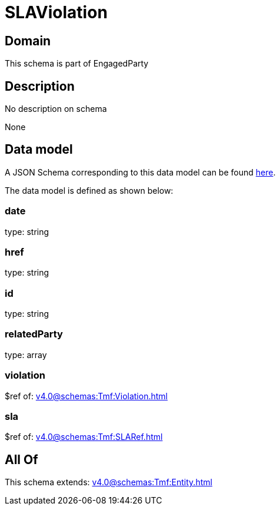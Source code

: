 = SLAViolation

[#domain]
== Domain

This schema is part of EngagedParty

[#description]
== Description

No description on schema

None

[#data_model]
== Data model

A JSON Schema corresponding to this data model can be found https://tmforum.org[here].

The data model is defined as shown below:


=== date
type: string


=== href
type: string


=== id
type: string


=== relatedParty
type: array


=== violation
$ref of: xref:v4.0@schemas:Tmf:Violation.adoc[]


=== sla
$ref of: xref:v4.0@schemas:Tmf:SLARef.adoc[]


[#all_of]
== All Of

This schema extends: xref:v4.0@schemas:Tmf:Entity.adoc[]
